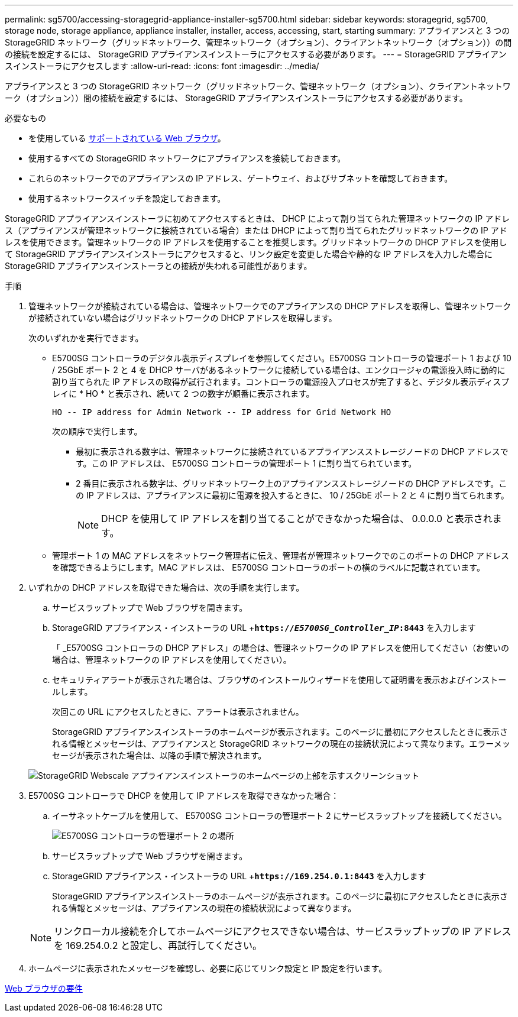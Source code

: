 ---
permalink: sg5700/accessing-storagegrid-appliance-installer-sg5700.html 
sidebar: sidebar 
keywords: storagegrid, sg5700, storage node, storage appliance, appliance installer, installer, access, accessing, start, starting 
summary: アプライアンスと 3 つの StorageGRID ネットワーク（グリッドネットワーク、管理ネットワーク（オプション）、クライアントネットワーク（オプション））の間の接続を設定するには、 StorageGRID アプライアンスインストーラにアクセスする必要があります。 
---
= StorageGRID アプライアンスインストーラにアクセスします
:allow-uri-read: 
:icons: font
:imagesdir: ../media/


[role="lead"]
アプライアンスと 3 つの StorageGRID ネットワーク（グリッドネットワーク、管理ネットワーク（オプション）、クライアントネットワーク（オプション））間の接続を設定するには、 StorageGRID アプライアンスインストーラにアクセスする必要があります。

.必要なもの
* を使用している xref:../admin/web-browser-requirements.adoc[サポートされている Web ブラウザ]。
* 使用するすべての StorageGRID ネットワークにアプライアンスを接続しておきます。
* これらのネットワークでのアプライアンスの IP アドレス、ゲートウェイ、およびサブネットを確認しておきます。
* 使用するネットワークスイッチを設定しておきます。


StorageGRID アプライアンスインストーラに初めてアクセスするときは、 DHCP によって割り当てられた管理ネットワークの IP アドレス（アプライアンスが管理ネットワークに接続されている場合）または DHCP によって割り当てられたグリッドネットワークの IP アドレスを使用できます。管理ネットワークの IP アドレスを使用することを推奨します。グリッドネットワークの DHCP アドレスを使用して StorageGRID アプライアンスインストーラにアクセスすると、リンク設定を変更した場合や静的な IP アドレスを入力した場合に StorageGRID アプライアンスインストーラとの接続が失われる可能性があります。

.手順
. 管理ネットワークが接続されている場合は、管理ネットワークでのアプライアンスの DHCP アドレスを取得し、管理ネットワークが接続されていない場合はグリッドネットワークの DHCP アドレスを取得します。
+
次のいずれかを実行できます。

+
** E5700SG コントローラのデジタル表示ディスプレイを参照してください。E5700SG コントローラの管理ポート 1 および 10 / 25GbE ポート 2 と 4 を DHCP サーバがあるネットワークに接続している場合は、エンクロージャの電源投入時に動的に割り当てられた IP アドレスの取得が試行されます。コントローラの電源投入プロセスが完了すると、デジタル表示ディスプレイに * HO * と表示され、続いて 2 つの数字が順番に表示されます。
+
[listing]
----
HO -- IP address for Admin Network -- IP address for Grid Network HO
----
+
次の順序で実行します。

+
*** 最初に表示される数字は、管理ネットワークに接続されているアプライアンスストレージノードの DHCP アドレスです。この IP アドレスは、 E5700SG コントローラの管理ポート 1 に割り当てられています。
*** 2 番目に表示される数字は、グリッドネットワーク上のアプライアンスストレージノードの DHCP アドレスです。この IP アドレスは、アプライアンスに最初に電源を投入するときに、 10 / 25GbE ポート 2 と 4 に割り当てられます。
+

NOTE: DHCP を使用して IP アドレスを割り当てることができなかった場合は、 0.0.0.0 と表示されます。



** 管理ポート 1 の MAC アドレスをネットワーク管理者に伝え、管理者が管理ネットワークでのこのポートの DHCP アドレスを確認できるようにします。MAC アドレスは、 E5700SG コントローラのポートの横のラベルに記載されています。


. いずれかの DHCP アドレスを取得できた場合は、次の手順を実行します。
+
.. サービスラップトップで Web ブラウザを開きます。
.. StorageGRID アプライアンス・インストーラの URL +`*https://_E5700SG_Controller_IP_:8443*` を入力します
+
「 _E5700SG コントローラの DHCP アドレス」の場合は、管理ネットワークの IP アドレスを使用してください（お使いの場合は、管理ネットワークの IP アドレスを使用してください）。

.. セキュリティアラートが表示された場合は、ブラウザのインストールウィザードを使用して証明書を表示およびインストールします。
+
次回この URL にアクセスしたときに、アラートは表示されません。

+
StorageGRID アプライアンスインストーラのホームページが表示されます。このページに最初にアクセスしたときに表示される情報とメッセージは、アプライアンスと StorageGRID ネットワークの現在の接続状況によって異なります。エラーメッセージが表示された場合は、以降の手順で解決されます。

+
image::../media/appliance_installer_home_5700_5600.png[StorageGRID Webscale アプライアンスインストーラのホームページの上部を示すスクリーンショット]



. E5700SG コントローラで DHCP を使用して IP アドレスを取得できなかった場合：
+
.. イーサネットケーブルを使用して、 E5700SG コントローラの管理ポート 2 にサービスラップトップを接続してください。
+
image::../media/e5700sg_mgmt_port_2.gif[E5700SG コントローラの管理ポート 2 の場所]

.. サービスラップトップで Web ブラウザを開きます。
.. StorageGRID アプライアンス・インストーラの URL +`*\https://169.254.0.1:8443*` を入力します
+
StorageGRID アプライアンスインストーラのホームページが表示されます。このページに最初にアクセスしたときに表示される情報とメッセージは、アプライアンスの現在の接続状況によって異なります。

+

NOTE: リンクローカル接続を介してホームページにアクセスできない場合は、サービスラップトップの IP アドレスを 169.254.0.2 と設定し、再試行してください。



. ホームページに表示されたメッセージを確認し、必要に応じてリンク設定と IP 設定を行います。


xref:../admin/web-browser-requirements.adoc[Web ブラウザの要件]
